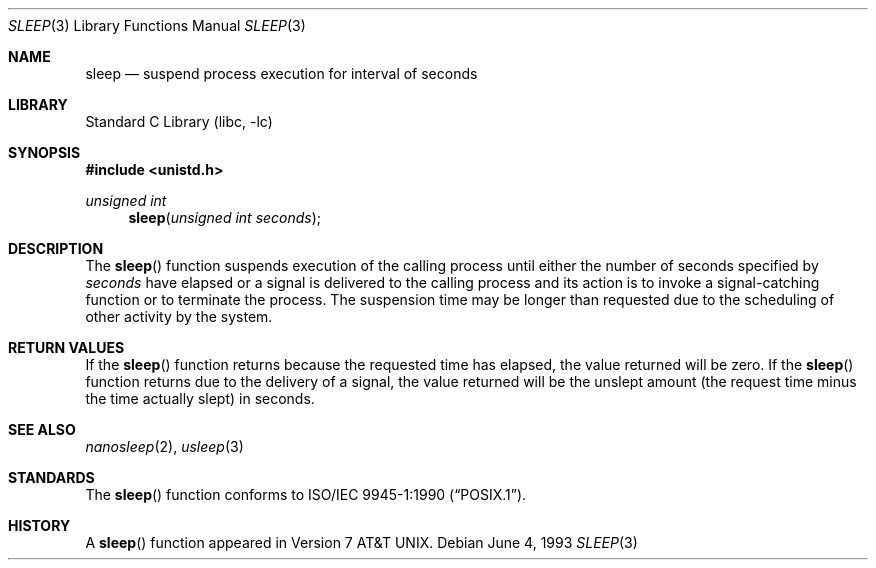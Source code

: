 .\"	$NetBSD: sleep.3,v 1.12 2002/02/07 07:00:17 ross Exp $
.\"
.\" Copyright (c) 1986, 1991, 1993
.\"	The Regents of the University of California.  All rights reserved.
.\"
.\" Redistribution and use in source and binary forms, with or without
.\" modification, are permitted provided that the following conditions
.\" are met:
.\" 1. Redistributions of source code must retain the above copyright
.\"    notice, this list of conditions and the following disclaimer.
.\" 2. Redistributions in binary form must reproduce the above copyright
.\"    notice, this list of conditions and the following disclaimer in the
.\"    documentation and/or other materials provided with the distribution.
.\" 3. All advertising materials mentioning features or use of this software
.\"    must display the following acknowledgement:
.\"	This product includes software developed by the University of
.\"	California, Berkeley and its contributors.
.\" 4. Neither the name of the University nor the names of its contributors
.\"    may be used to endorse or promote products derived from this software
.\"    without specific prior written permission.
.\"
.\" THIS SOFTWARE IS PROVIDED BY THE REGENTS AND CONTRIBUTORS ``AS IS'' AND
.\" ANY EXPRESS OR IMPLIED WARRANTIES, INCLUDING, BUT NOT LIMITED TO, THE
.\" IMPLIED WARRANTIES OF MERCHANTABILITY AND FITNESS FOR A PARTICULAR PURPOSE
.\" ARE DISCLAIMED.  IN NO EVENT SHALL THE REGENTS OR CONTRIBUTORS BE LIABLE
.\" FOR ANY DIRECT, INDIRECT, INCIDENTAL, SPECIAL, EXEMPLARY, OR CONSEQUENTIAL
.\" DAMAGES (INCLUDING, BUT NOT LIMITED TO, PROCUREMENT OF SUBSTITUTE GOODS
.\" OR SERVICES; LOSS OF USE, DATA, OR PROFITS; OR BUSINESS INTERRUPTION)
.\" HOWEVER CAUSED AND ON ANY THEORY OF LIABILITY, WHETHER IN CONTRACT, STRICT
.\" LIABILITY, OR TORT (INCLUDING NEGLIGENCE OR OTHERWISE) ARISING IN ANY WAY
.\" OUT OF THE USE OF THIS SOFTWARE, EVEN IF ADVISED OF THE POSSIBILITY OF
.\" SUCH DAMAGE.
.\"
.\"     @(#)sleep.3	8.1 (Berkeley) 6/4/93
.\"
.Dd June 4, 1993
.Dt SLEEP 3
.Os
.Sh NAME
.Nm sleep
.Nd suspend process execution for interval of seconds
.Sh LIBRARY
.Lb libc
.Sh SYNOPSIS
.Fd #include \*[Lt]unistd.h\*[Gt]
.Ft unsigned int
.Fn sleep "unsigned int seconds"
.Sh DESCRIPTION
The
.Fn sleep
function suspends execution of the calling process until either the
number of seconds specified by
.Fa seconds
have elapsed or a signal is delivered to the calling process and its
action is to invoke a signal-catching function or to terminate the
process.  The suspension time may be longer than requested due to the
scheduling of other activity by the system.
.Sh RETURN VALUES
If the
.Fn sleep
function returns because the requested time has elapsed, the value
returned will be zero.  If the
.Fn sleep
function returns due to the delivery of a signal, the value returned
will be the unslept amount (the request time minus the time actually
slept) in seconds.
.Sh SEE ALSO
.Xr nanosleep 2 ,
.Xr usleep 3
.Sh STANDARDS
The
.Fn sleep
function conforms to
.St -p1003.1-90 .
.Sh HISTORY
A
.Fn sleep
function appeared in
.At v7 .
